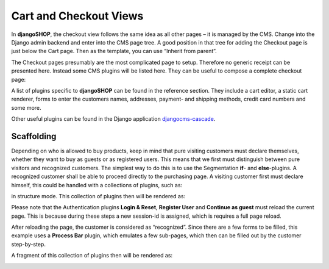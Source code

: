 =======================
Cart and Checkout Views
=======================

In **djangoSHOP**, the checkout view follows the same idea as all other pages – it is managed by
the CMS. Change into the Django admin backend and enter into the CMS page tree. A good position in
that tree for adding the Checkout page is just below the Cart page. Then as the template, you can
use “Inherit from parent”.

The Checkout pages presumably are the most complicated page to setup. Therefore no generic receipt
can be presented here. Instead some CMS plugins will be listed here. They can be useful to compose
a complete checkout page:

A list of plugins specific to **djangoSHOP** can be found in the reference section. They include
a cart editor, a static cart renderer, forms to enter the customers names, addresses, payment- and
shipping methods, credit card numbers and some more.

Other useful plugins can be found in the Django application djangocms-cascade_.


Scaffolding
===========

Depending on who is allowed to buy products, keep in mind that pure visiting customers must
declare themselves, whether they want to buy as guests or as registered users. This means that
we first must distinguish between pure visitors and recognized customers. The simplest way to do
this is to use the Segmentation **if**- and **else**-plugins. A recognized customer shall
be able to proceed directly to the purchasing page. A visiting customer first must declare himself,
this could be handled with a collections of plugins, such as:

|checkout-visitor|

.. |checkout-visitor| image:: /_static/checkout/visitor.png

in structure mode. This collection of plugins then will be rendered as:

|checkout-register|

.. |checkout-register| image:: /_static/checkout/register.png

Please note that the Authentication plugins **Login & Reset**, **Register User** and
**Continue as guest** must reload the current page. This is because during these steps a new
session-id is assigned, which is requires a full page reload.

After reloading the page, the customer is considered as “recognized”. Since there are a few forms
to be filled, this example uses a **Process Bar** plugin, which emulates a few sub-pages, which then
can be filled out by the customer step-by-step.

|checkout-recognized|

.. |checkout-recognized| image:: /_static/checkout/recognized.png

A fragment of this collection of plugins then will be rendered as:

|checkout-checkout|

.. |checkout-checkout| image:: /_static/checkout/checkout.png

.. _djangocms-cascade: http://djangocms-cascade.readthedocs.org/en/latest/